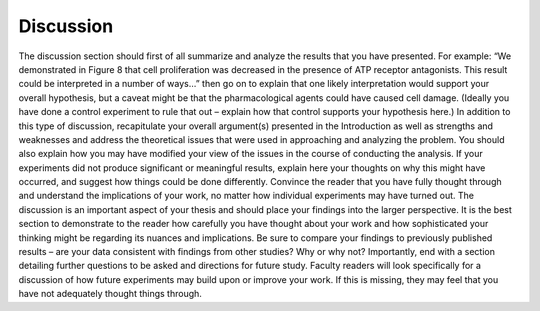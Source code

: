Discussion
==========

The discussion section should first of all summarize and analyze the results that you have presented. 
For example: “We demonstrated in Figure 8 that cell proliferation was decreased in the presence of ATP receptor antagonists. 
This result could be interpreted in a number of ways…” then go on to explain that one likely interpretation would support your overall hypothesis, but a caveat might be that the pharmacological agents could have caused cell damage. 
(Ideally you have done a control experiment to rule that out – explain how that control supports your hypothesis here.) 
In addition to this type of discussion, recapitulate your overall argument(s) presented in the Introduction as well as strengths and weaknesses and address the theoretical issues that were used in approaching and analyzing the problem.
You should also explain how you may have modified your view of the issues in the course of conducting the analysis. 
If your experiments did not produce significant or meaningful results, explain here your thoughts on why this might have occurred, and suggest how things could be done differently. 
Convince the reader that you have fully thought through and understand the implications of your work, no matter how individual experiments may have turned out. 
The discussion is an important aspect of your thesis and should place your findings into the larger perspective. 
It is the best section to demonstrate to the reader how carefully you have thought about your work and how sophisticated your thinking might be regarding its nuances and implications. 
Be sure to compare your findings to previously published results – are your data consistent with findings from other studies? 
Why or why not? Importantly, end with a section detailing further questions to be asked and directions for future study. 
Faculty readers will look specifically for a discussion of how future experiments may build upon or improve your work. 
If this is missing, they may feel that you have not adequately thought things through.
